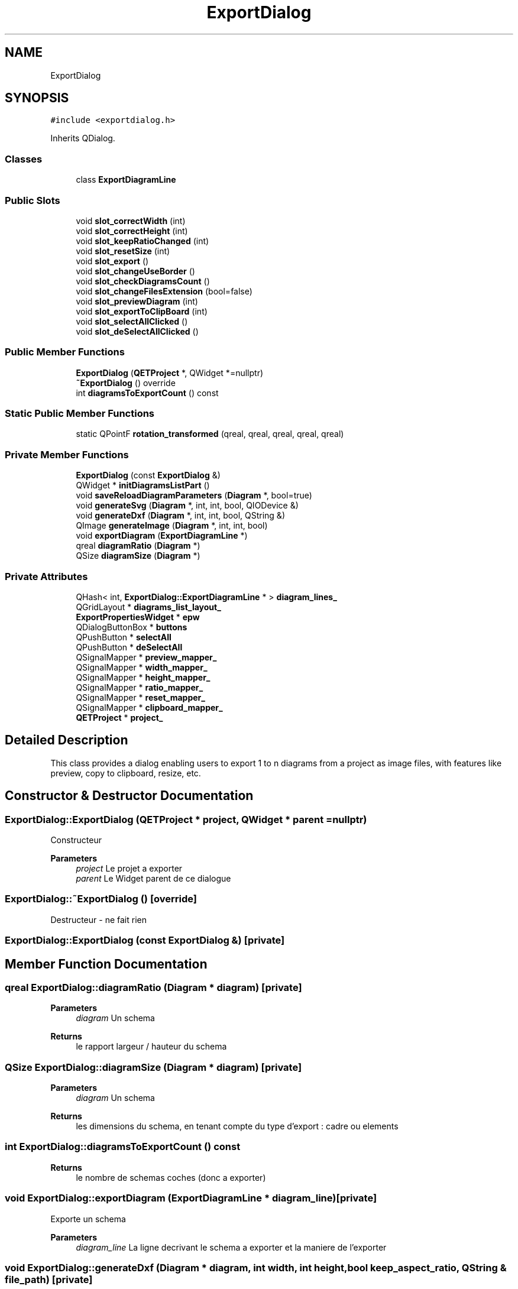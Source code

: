 .TH "ExportDialog" 3 "Thu Aug 27 2020" "Version 0.8-dev" "QElectroTech" \" -*- nroff -*-
.ad l
.nh
.SH NAME
ExportDialog
.SH SYNOPSIS
.br
.PP
.PP
\fC#include <exportdialog\&.h>\fP
.PP
Inherits QDialog\&.
.SS "Classes"

.in +1c
.ti -1c
.RI "class \fBExportDiagramLine\fP"
.br
.in -1c
.SS "Public Slots"

.in +1c
.ti -1c
.RI "void \fBslot_correctWidth\fP (int)"
.br
.ti -1c
.RI "void \fBslot_correctHeight\fP (int)"
.br
.ti -1c
.RI "void \fBslot_keepRatioChanged\fP (int)"
.br
.ti -1c
.RI "void \fBslot_resetSize\fP (int)"
.br
.ti -1c
.RI "void \fBslot_export\fP ()"
.br
.ti -1c
.RI "void \fBslot_changeUseBorder\fP ()"
.br
.ti -1c
.RI "void \fBslot_checkDiagramsCount\fP ()"
.br
.ti -1c
.RI "void \fBslot_changeFilesExtension\fP (bool=false)"
.br
.ti -1c
.RI "void \fBslot_previewDiagram\fP (int)"
.br
.ti -1c
.RI "void \fBslot_exportToClipBoard\fP (int)"
.br
.ti -1c
.RI "void \fBslot_selectAllClicked\fP ()"
.br
.ti -1c
.RI "void \fBslot_deSelectAllClicked\fP ()"
.br
.in -1c
.SS "Public Member Functions"

.in +1c
.ti -1c
.RI "\fBExportDialog\fP (\fBQETProject\fP *, QWidget *=nullptr)"
.br
.ti -1c
.RI "\fB~ExportDialog\fP () override"
.br
.ti -1c
.RI "int \fBdiagramsToExportCount\fP () const"
.br
.in -1c
.SS "Static Public Member Functions"

.in +1c
.ti -1c
.RI "static QPointF \fBrotation_transformed\fP (qreal, qreal, qreal, qreal, qreal)"
.br
.in -1c
.SS "Private Member Functions"

.in +1c
.ti -1c
.RI "\fBExportDialog\fP (const \fBExportDialog\fP &)"
.br
.ti -1c
.RI "QWidget * \fBinitDiagramsListPart\fP ()"
.br
.ti -1c
.RI "void \fBsaveReloadDiagramParameters\fP (\fBDiagram\fP *, bool=true)"
.br
.ti -1c
.RI "void \fBgenerateSvg\fP (\fBDiagram\fP *, int, int, bool, QIODevice &)"
.br
.ti -1c
.RI "void \fBgenerateDxf\fP (\fBDiagram\fP *, int, int, bool, QString &)"
.br
.ti -1c
.RI "QImage \fBgenerateImage\fP (\fBDiagram\fP *, int, int, bool)"
.br
.ti -1c
.RI "void \fBexportDiagram\fP (\fBExportDiagramLine\fP *)"
.br
.ti -1c
.RI "qreal \fBdiagramRatio\fP (\fBDiagram\fP *)"
.br
.ti -1c
.RI "QSize \fBdiagramSize\fP (\fBDiagram\fP *)"
.br
.in -1c
.SS "Private Attributes"

.in +1c
.ti -1c
.RI "QHash< int, \fBExportDialog::ExportDiagramLine\fP * > \fBdiagram_lines_\fP"
.br
.ti -1c
.RI "QGridLayout * \fBdiagrams_list_layout_\fP"
.br
.ti -1c
.RI "\fBExportPropertiesWidget\fP * \fBepw\fP"
.br
.ti -1c
.RI "QDialogButtonBox * \fBbuttons\fP"
.br
.ti -1c
.RI "QPushButton * \fBselectAll\fP"
.br
.ti -1c
.RI "QPushButton * \fBdeSelectAll\fP"
.br
.ti -1c
.RI "QSignalMapper * \fBpreview_mapper_\fP"
.br
.ti -1c
.RI "QSignalMapper * \fBwidth_mapper_\fP"
.br
.ti -1c
.RI "QSignalMapper * \fBheight_mapper_\fP"
.br
.ti -1c
.RI "QSignalMapper * \fBratio_mapper_\fP"
.br
.ti -1c
.RI "QSignalMapper * \fBreset_mapper_\fP"
.br
.ti -1c
.RI "QSignalMapper * \fBclipboard_mapper_\fP"
.br
.ti -1c
.RI "\fBQETProject\fP * \fBproject_\fP"
.br
.in -1c
.SH "Detailed Description"
.PP 
This class provides a dialog enabling users to export 1 to n diagrams from a project as image files, with features like preview, copy to clipboard, resize, etc\&. 
.SH "Constructor & Destructor Documentation"
.PP 
.SS "ExportDialog::ExportDialog (\fBQETProject\fP * project, QWidget * parent = \fCnullptr\fP)"
Constructeur 
.PP
\fBParameters\fP
.RS 4
\fIproject\fP Le projet a exporter 
.br
\fIparent\fP Le Widget parent de ce dialogue 
.RE
.PP

.SS "ExportDialog::~ExportDialog ()\fC [override]\fP"
Destructeur - ne fait rien 
.SS "ExportDialog::ExportDialog (const \fBExportDialog\fP &)\fC [private]\fP"

.SH "Member Function Documentation"
.PP 
.SS "qreal ExportDialog::diagramRatio (\fBDiagram\fP * diagram)\fC [private]\fP"

.PP
\fBParameters\fP
.RS 4
\fIdiagram\fP Un schema 
.RE
.PP
\fBReturns\fP
.RS 4
le rapport largeur / hauteur du schema 
.RE
.PP

.SS "QSize ExportDialog::diagramSize (\fBDiagram\fP * diagram)\fC [private]\fP"

.PP
\fBParameters\fP
.RS 4
\fIdiagram\fP Un schema 
.RE
.PP
\fBReturns\fP
.RS 4
les dimensions du schema, en tenant compte du type d'export : cadre ou elements 
.RE
.PP

.SS "int ExportDialog::diagramsToExportCount () const"

.PP
\fBReturns\fP
.RS 4
le nombre de schemas coches (donc a exporter) 
.RE
.PP

.SS "void ExportDialog::exportDiagram (\fBExportDiagramLine\fP * diagram_line)\fC [private]\fP"
Exporte un schema 
.PP
\fBParameters\fP
.RS 4
\fIdiagram_line\fP La ligne decrivant le schema a exporter et la maniere de l'exporter 
.RE
.PP

.SS "void ExportDialog::generateDxf (\fBDiagram\fP * diagram, int width, int height, bool keep_aspect_ratio, QString & file_path)\fC [private]\fP"
Exporte le schema en DXF 
.PP
\fBParameters\fP
.RS 4
\fIdiagram\fP Schema a exporter en DXF 
.br
\fIwidth\fP Largeur de l'export DXF 
.br
\fIheight\fP Hauteur de l'export DXF 
.br
\fIkeep_aspect_ratio\fP True pour conserver le ratio, false sinon 
.br
\fIfile_path\fP 
.RE
.PP

.SS "QImage ExportDialog::generateImage (\fBDiagram\fP * diagram, int width, int height, bool keep_aspect_ratio)\fC [private]\fP"
Genere l'image a exporter 
.PP
\fBParameters\fP
.RS 4
\fIdiagram\fP Schema a exporter en SVG 
.br
\fIwidth\fP Largeur de l'export 
.br
\fIheight\fP Hauteur de l'export 
.br
\fIkeep_aspect_ratio\fP True pour conserver le ratio, false sinon 
.RE
.PP
\fBReturns\fP
.RS 4
l'image a exporter 
.RE
.PP

.SS "void ExportDialog::generateSvg (\fBDiagram\fP * diagram, int width, int height, bool keep_aspect_ratio, QIODevice & io_device)\fC [private]\fP"
Exporte le schema en SVG 
.PP
\fBParameters\fP
.RS 4
\fIdiagram\fP Schema a exporter en SVG 
.br
\fIwidth\fP Largeur de l'export SVG 
.br
\fIheight\fP Hauteur de l'export SVG 
.br
\fIkeep_aspect_ratio\fP True pour conserver le ratio, false sinon 
.br
\fIio_device\fP Peripherique de sortie pour le code SVG (souvent : un fichier) 
.RE
.PP

.SS "QWidget * ExportDialog::initDiagramsListPart ()\fC [private]\fP"
Met en place la liste des schemas 
.PP
\fBReturns\fP
.RS 4
Le widget representant la liste des schemas 
.RE
.PP

.SS "QPointF ExportDialog::rotation_transformed (qreal px, qreal py, qreal origin_x, qreal origin_y, qreal angle)\fC [static]\fP"

.SS "void ExportDialog::saveReloadDiagramParameters (\fBDiagram\fP * diagram, bool save = \fCtrue\fP)\fC [private]\fP"
Sauve ou restaure les parametres du schema 
.PP
\fBParameters\fP
.RS 4
\fIdiagram\fP Schema dont on sauve ou restaure les parametres 
.br
\fIsave\fP true pour memoriser les parametres du schema et appliquer ceux definis par le formulaire, false pour restaurer les parametres 
.RE
.PP

.SS "void ExportDialog::slot_changeFilesExtension (bool force_extension = \fCfalse\fP)\fC [slot]\fP"
Modifie les extensions des fichiers en fonction du format selectionne 
.PP
\fBParameters\fP
.RS 4
\fIforce_extension\fP true pour ajouter l'extension si elle n'est pas presente, false pour se contenter de la modifier si elle est incorrecte\&. 
.RE
.PP

.SS "void ExportDialog::slot_changeUseBorder ()\fC [slot]\fP"
Slot appele lorsque l'utilisateur change la zone du schema qui doit etre exportee\&. Il faut alors ajuster les dimensions des schemas\&. 
.SS "void ExportDialog::slot_checkDiagramsCount ()\fC [slot]\fP"
Ce slot est appele quand un schema a ete coche ou decoche\&. Il active ou desactive le bouton 'Exporter' en fonction du nombre de schemas coches, et il garde au plus un schema coche si on exporte vers le presse-papier\&. 
.SS "void ExportDialog::slot_correctHeight (int diagram_id)\fC [slot]\fP"
Cette methode ajuste la hauteur d'un des schemas a exporter en fonction de sa largeur si et seulement si l'option 'Conserver les proportions' est activee pour ce schema\&. 
.PP
\fBParameters\fP
.RS 4
\fIdiagram_id\fP numero du schema concerne 
.RE
.PP

.SS "void ExportDialog::slot_correctWidth (int diagram_id)\fC [slot]\fP"
Cette methode ajuste la largeur d'un des schemas a exporter en fonction de sa hauteur si et seulement si l'option 'Conserver les proportions' est activee pour ce schema\&. 
.PP
\fBParameters\fP
.RS 4
\fIdiagram_id\fP numero du schema concerne 
.RE
.PP

.SS "void ExportDialog::slot_deSelectAllClicked ()\fC [slot]\fP"

.SS "void ExportDialog::slot_export ()\fC [slot]\fP"
Slot effectuant les exports apres la validation du dialogue\&. 
.SS "void ExportDialog::slot_exportToClipBoard (int diagram_id)\fC [slot]\fP"
Cette methode exporte un schema vers le presse-papier 
.PP
\fBParameters\fP
.RS 4
\fIdiagram_id\fP numero du schema a previsualiser 
.RE
.PP

.SS "void ExportDialog::slot_keepRatioChanged (int diagram_id)\fC [slot]\fP"
Prend en compte le fait qu'il faut desormais conserver ou non les proportions d'un des schemas 
.PP
\fBParameters\fP
.RS 4
\fIdiagram_id\fP numero du schema concerne 
.RE
.PP

.SS "void ExportDialog::slot_previewDiagram (int diagram_id)\fC [slot]\fP"
Cette methode fait apparaitre un dialogue permettant de previsualiser un des schemas a exporter 
.PP
\fBParameters\fP
.RS 4
\fIdiagram_id\fP numero du schema a previsualiser 
.RE
.PP

.SS "void ExportDialog::slot_resetSize (int diagram_id)\fC [slot]\fP"
Reinitialise les dimensions d'un des schemas 
.PP
\fBParameters\fP
.RS 4
\fIdiagram_id\fP numero du schema concerne 
.RE
.PP

.SS "void ExportDialog::slot_selectAllClicked ()\fC [slot]\fP"

.SH "Member Data Documentation"
.PP 
.SS "QDialogButtonBox* ExportDialog::buttons\fC [private]\fP"

.SS "QSignalMapper* ExportDialog::clipboard_mapper_\fC [private]\fP"

.SS "QPushButton* ExportDialog::deSelectAll\fC [private]\fP"

.SS "QHash<int, \fBExportDialog::ExportDiagramLine\fP *> ExportDialog::diagram_lines_\fC [private]\fP"

.SS "QGridLayout* ExportDialog::diagrams_list_layout_\fC [private]\fP"

.SS "\fBExportPropertiesWidget\fP* ExportDialog::epw\fC [private]\fP"

.SS "QSignalMapper* ExportDialog::height_mapper_\fC [private]\fP"

.SS "QSignalMapper* ExportDialog::preview_mapper_\fC [private]\fP"

.SS "\fBQETProject\fP* ExportDialog::project_\fC [private]\fP"

.SS "QSignalMapper* ExportDialog::ratio_mapper_\fC [private]\fP"

.SS "QSignalMapper* ExportDialog::reset_mapper_\fC [private]\fP"

.SS "QPushButton* ExportDialog::selectAll\fC [private]\fP"

.SS "QSignalMapper* ExportDialog::width_mapper_\fC [private]\fP"


.SH "Author"
.PP 
Generated automatically by Doxygen for QElectroTech from the source code\&.
